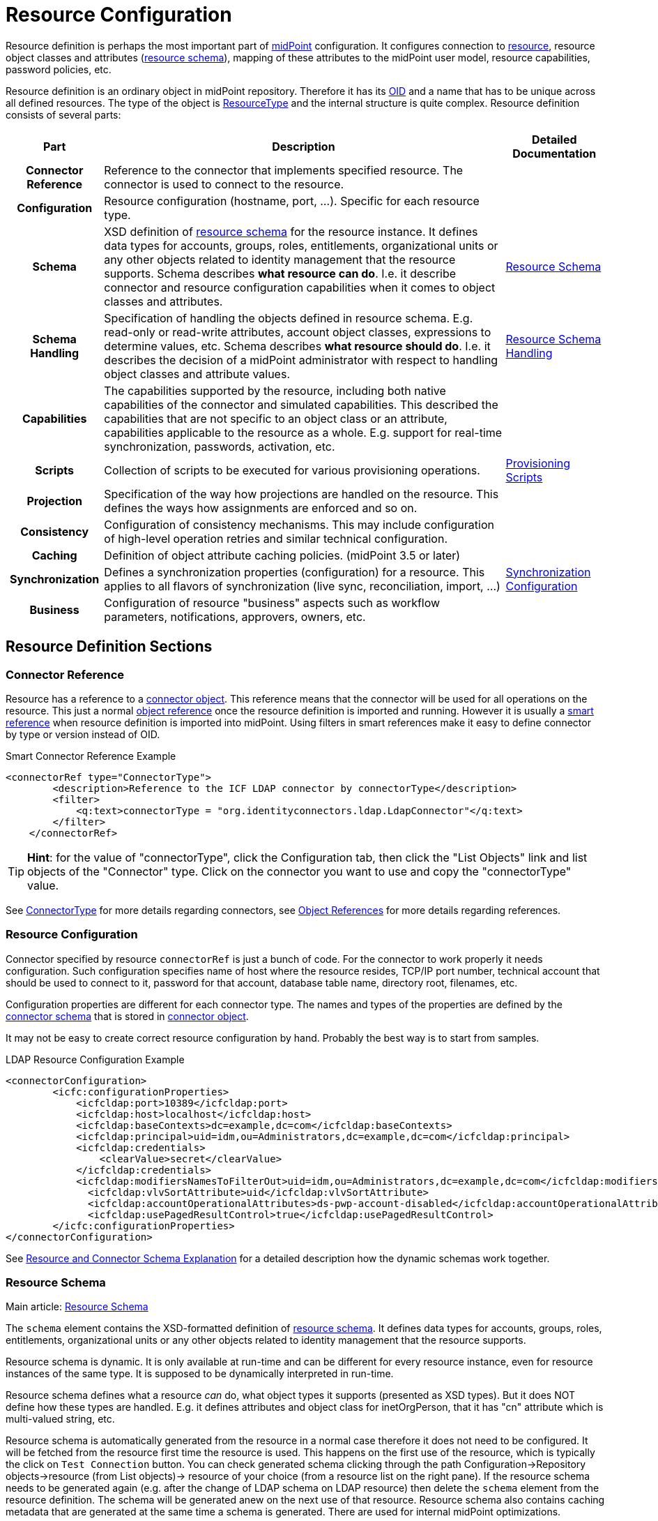 = Resource Configuration
:page-wiki-name: Resource Configuration
:page-wiki-id: 7307276
:page-wiki-metadata-create-user: semancik
:page-wiki-metadata-create-date: 2013-01-11T21:05:06.201+01:00
:page-wiki-metadata-modify-user: semancik
:page-wiki-metadata-modify-date: 2017-06-29T10:37:26.952+02:00
:page-upkeep-status: red
:page-toc: top

Resource definition is perhaps the most important part of link:https://evolveum.com/midpoint[midPoint] configuration.
It configures connection to xref:/glossary/[resource], resource object classes and attributes (xref:/midpoint/reference/resources/resource-schema/[resource schema]), mapping of these attributes to the midPoint user model, resource capabilities, password policies, etc.

Resource definition is an ordinary object in midPoint repository.
Therefore it has its xref:/midpoint/devel/prism/concepts/object-identifier/[OID] and a name that has to be unique across all defined resources.
The type of the object is xref:/midpoint/architecture/archive/data-model/midpoint-common-schema/resourcetype/[ResourceType] and the internal structure is quite complex.
Resource definition consists of several parts:

[%autowidth,cols="h,1,1"]
|===
| Part | Description | Detailed Documentation

| Connector Reference
| Reference to the connector that implements specified resource.
The connector is used to connect to the resource.
|


| Configuration
| Resource configuration (hostname, port, ...). Specific for each resource type.
|


| Schema
| XSD definition of xref:/midpoint/reference/resources/resource-schema/[resource schema] for the resource instance.
It defines data types for accounts, groups, roles, entitlements, organizational units or any other objects related to identity management that the resource supports.
Schema describes *what resource can do*. I.e. it describe connector and resource configuration capabilities when it comes to object classes and attributes.
| xref:/midpoint/reference/resources/resource-schema/[Resource Schema]


| Schema Handling
| Specification of handling the objects defined in resource schema.
E.g. read-only or read-write attributes, account object classes, expressions to determine values, etc.
Schema describes *what resource should do*. I.e. it describes the decision of a midPoint administrator with respect to handling object classes and attribute values.
| xref:/midpoint/reference/resources/resource-configuration/schema-handling/[Resource Schema Handling]


| Capabilities
| The capabilities supported by the resource, including both native capabilities of the connector and simulated capabilities.
This described the capabilities that are not specific to an object class or an attribute, capabilities applicable to the resource as a whole.
E.g. support for real-time synchronization, passwords, activation, etc.
|


| Scripts
| Collection of scripts to be executed for various provisioning operations.
| xref:/midpoint/reference/resources/provisioning-scripts/[Provisioning Scripts]


| Projection
| Specification of the way how projections are handled on the resource.
This defines the ways how assignments are enforced and so on.
|


| Consistency
| Configuration of consistency mechanisms.
This may include configuration of high-level operation retries and similar technical configuration.
|


| Caching
| Definition of object attribute caching policies.
(midPoint 3.5 or later)
|


| Synchronization
| Defines a synchronization properties (configuration) for a resource.
This applies to all flavors of synchronization (live sync, reconciliation, import, ...)
| xref:/midpoint/reference/resources/resource-configuration/synchronization/[Synchronization Configuration]


| Business
| Configuration of resource "business" aspects such as workflow parameters, notifications, approvers, owners, etc.
|


|===

== Resource Definition Sections

=== Connector Reference

Resource has a reference to a xref:/midpoint/architecture/archive/data-model/midpoint-common-schema/connectortype/[connector object]. This reference means that the connector will be used for all operations on the resource.
This just a normal xref:/midpoint/reference/schema/object-references/[object reference] once the resource definition is imported and running.
However it is usually a xref:/midpoint/reference/schema/object-references/[smart reference] when resource definition is imported into midPoint.
Using filters in smart references make it easy to define connector by type or version instead of OID.

.Smart Connector Reference Example
[source,xml]
----
<connectorRef type="ConnectorType">
        <description>Reference to the ICF LDAP connector by connectorType</description>
        <filter>
            <q:text>connectorType = "org.identityconnectors.ldap.LdapConnector"</q:text>
        </filter>
    </connectorRef>

----

[TIP]
====
*Hint*: for the value of "connectorType", click the Configuration tab, then click the "List Objects" link and list objects of the "Connector" type.
Click on the connector you want to use and copy the "connectorType" value.

====

See xref:/midpoint/architecture/archive/data-model/midpoint-common-schema/connectortype/[ConnectorType] for more details regarding connectors, see xref:/midpoint/reference/schema/object-references/[Object References] for more details regarding references.

=== Resource Configuration

Connector specified by resource `connectorRef` is just a bunch of code.
For the connector to work properly it needs configuration.
Such configuration specifies name of host where the resource resides, TCP/IP port number, technical account that should be used to connect to it, password for that account, database table name, directory root, filenames, etc.

Configuration properties are different for each connector type.
The names and types of the properties are defined by the xref:/midpoint/reference/resources/resource-schema/explanation/[connector schema] that is stored in xref:/midpoint/architecture/archive/data-model/midpoint-common-schema/connectortype/[connector object].

It may not be easy to create correct resource configuration by hand.
Probably the best way is to start from samples.

.LDAP Resource Configuration Example
[source,xml]
----
<connectorConfiguration>
        <icfc:configurationProperties>
            <icfcldap:port>10389</icfcldap:port>
            <icfcldap:host>localhost</icfcldap:host>
            <icfcldap:baseContexts>dc=example,dc=com</icfcldap:baseContexts>
            <icfcldap:principal>uid=idm,ou=Administrators,dc=example,dc=com</icfcldap:principal>
            <icfcldap:credentials>
                <clearValue>secret</clearValue>
            </icfcldap:credentials>
            <icfcldap:modifiersNamesToFilterOut>uid=idm,ou=Administrators,dc=example,dc=com</icfcldap:modifiersNamesToFilterOut>
              <icfcldap:vlvSortAttribute>uid</icfcldap:vlvSortAttribute>
              <icfcldap:accountOperationalAttributes>ds-pwp-account-disabled</icfcldap:accountOperationalAttributes>
              <icfcldap:usePagedResultControl>true</icfcldap:usePagedResultControl>
        </icfc:configurationProperties>
</connectorConfiguration>

----

See xref:/midpoint/reference/resources/resource-schema/explanation/[Resource and Connector Schema Explanation] for a detailed description how the dynamic schemas work together.

=== Resource Schema

Main article: xref:/midpoint/reference/resources/resource-schema/[Resource Schema]

The `schema` element contains the XSD-formatted definition of xref:/midpoint/reference/resources/resource-schema/[resource schema]. It defines data types for accounts, groups, roles, entitlements, organizational units or any other objects related to identity management that the resource supports.

Resource schema is dynamic.
It is only available at run-time and can be different for every resource instance, even for resource instances of the same type.
It is supposed to be dynamically interpreted in run-time.

Resource schema defines what a resource _can_ do, what object types it supports (presented as XSD types).
But it does NOT define how these types are handled.
E.g. it defines attributes and object class for inetOrgPerson, that it has "cn" attribute which is multi-valued string, etc.

Resource schema is automatically generated from the resource in a normal case therefore it does not need to be configured.
It will be fetched from the resource first time the resource is used.
This happens on the first use of the resource, which is typically the click on `Test Connection` button.
You can check generated schema clicking through the path Configuration->Repository objects->resource (from List objects)-> resource of your choice (from a resource list on the right pane).
If the resource schema needs to be generated again (e.g. after the change of LDAP schema on LDAP resource) then delete the `schema` element from the resource definition.
The schema will be generated anew on the next use of that resource.
Resource schema also contains caching metadata that are generated at the same time a schema is generated.
There are used for internal midPoint optimizations.

.LDAP Resource Schema Example (simplified)
[source,xml]
----
<schema>
        <cachingMetadata>
            <retrievalTimestamp>2012-03-20T13:02:29.275+01:00</retrievalTimestamp>
            <serialNumber>1798eed6def9f54c-3d4bce63faa79272</serialNumber>
        </cachingMetadata>
        <definition>
            <xsd:schema elementFormDefault="qualified"
                    targetNamespace="http://midpoint.evolveum.com/xml/ns/public/resource/instance-2"
                    xmlns:icfs="http://midpoint.evolveum.com/xml/ns/public/connector/icf-1/resource-schema-2" ...>
                <xsd:complexType name="AccountObjectClass">
                    <xsd:annotation>
                        <xsd:appinfo>
                            <ra:resourceObject/>
                            <ra:identifier>icfs:uid</ra:identifier>
                            <ra:displayNameAttribute>icfs:name</ra:displayNameAttribute>
                            <ra:namingAttribute>icfs:name</ra:namingAttribute>
                            <ra:nativeObjectClass>__ACCOUNT__</ra:nativeObjectClass>
                            <ra:account/>
                            <ra:default/>
                        </xsd:appinfo>
                    </xsd:annotation>
                    <xsd:sequence>
                        <xsd:element maxOccurs="unbounded" name="cn" type="xsd:string" />
                        <xsd:element ref="icfs:name" />
                        <xsd:element ref="icfs:uid" minOccurs="0"/>
                        <xsd:element minOccurs="0" ref="icfs:password" />
                        <xsd:element maxOccurs="unbounded" minOccurs="0" name="givenName" type="xsd:string" />
                        <xsd:element maxOccurs="unbounded" name="sn" type="xsd:string" />
                        ...
                    </xsd:sequence>
                </xsd:complexType>
                <xsd:complexType name="GroupObjectClass">
                    ...
                </xsd:complexType>
                ...
        </xsd:schema>
      </definition>
</schema>

----

Please note that while you can see most of the original LDAP attributes there (`cn`, `sn`, `givenName`, ...) some of the attributes are not really from LDAP (`icfs:name`, `icfs:uid`). These attributes are built-in xref:/connectors/connid/1.x/openicf/[OpenICF] attributes.
While we always prefer to use native attribute names it is not practical in this case as ICF hides the attributes from midPoint.
Similarly for the `inetOrgPerson` objectclass versus ICF `ACCOUNT`{}objectclass (see xref:/connectors/connid/1.x/icf-issues/[ICF Issues] for more details).

See xref:/midpoint/reference/resources/resource-schema/[Resource Schema] for more details.
See xref:/midpoint/reference/resources/resource-schema/explanation/[Resource and Connector Schema Explanation] for a detailed description how the dynamic schemas work together.

=== Schema Handling

Main article: xref:/midpoint/reference/resources/resource-configuration/schema-handling/[Resource Schema Handling]

Specification of handling the objects defined in resource schema.
E.g. read-only or read-write attributes, account object classes, expressions to determine values, etc.

Schema handling specifies decisions of an IDM administrator how the resource schema should be used, e.g. what object types to use for an account, how to setup the attributes, how to deal with passwords, etc.
Schema handling is the part of resource definition that takes the most of the administrator attention.
It is the place where resource behavior can be customized.
Schema handling also influences how the resource will be presented in the GUI, e.g. it sets display names for attributes and account types.

There is a separate access limitation configuration for each resource attribute supported by the resource schema:

* *create*: the attribute can be set when creating a resource account.
Useful for attributes that can be set only once.

* *update*: the attribute can be set when creating a resource account.

* *read*: the attribute is read-only and can't be modified.

By default, no access limitation is enforced (create, update, read).

There is a separate outbound/inbound configuration for each resource attribute supported by the resource schema.

The *outbound* configuration specifies how to transform the attribute value from midPoint on the fly before it is sent to resource attribute.
The modification value can use other attribute values, constants or anything that can be achieved by an xref:/midpoint/reference/expressions/expressions/[expression]. For example you may wish to set the resource's "fullname" attribute to the uppercase value of midPoint's "fullName" attribute.
The outbound is what you use for *provisioning*.

The *inbound* configuration specifies where (to which midPoint attribute) to store the resource attribute value and optionally, how to transform it.
For example, you may wish to store the resource's "full_name_attr" attribute value to midPoint's "fullName" attribute without modification.
The inbound is what you use for *synchronization*. Please note that there are multiple xref:/midpoint/reference/synchronization/introduction/[Synchronization Flavors] and this configuration applies to all of them.

There is an optional <strength> argument to specify if an existing attribute value should be replaced:

* *weak*: the expression will be evaluated only if there is no value of the attribute on the target side

* *strong*: the expression will be evaluated (this is the default value)

The following example is from the OpenDJ advanced sync sample.
The configuration for "sn" (surname) resource attribute is configured as follows:

* the resource "sn" attribute can be modified with no limitation

* the value of the resource "sn" attribute will be automatically set from midPoint's "familyName" attribute value ($i:user/i:familyName) when provisioning (outbound)

* the value of the resource "sn" attribute will be automatically set to midPoint's "familyName" attribute (i:familyName) when synchronizing (inbound)

[source,xml]
----
<attribute>
        <ref>ri:sn</ref>
        <displayName>Surname</displayName>
        <access>create</access>
        <access>read</access>
        <access>update</access>
        <outbound>
            <source>
                 <!-- The path can be shortened like this. $user is a default source "context" in outbound -->
                 <path>familyName</path>
            </source>
        </outbound>
        <inbound>
            <target>
                     <!-- The path can be shortened like this. $user is a default target "context" in inbound -->
                   <path>familyName</path>
            </target>
        </inbound>
    </attribute>

----

The following example is from the OpenDJ advanced sync sample.
The configuration for "description" resource attribute is configured as follows:

* the resource attribute "description" can be modified with no limitation

* the value of the resource attribute "description" will be automatically set to a constant "Created by IDM" when provisioning (outbound), but only if the resource attribute has no value yet (<strength>weak</strength>)

* no inbound expression is used: the "description" resource attribute will not be synchronized to any midPoint attribute when synchronizing

[source,xml]
----
<attribute>
        <ref>ri:description</ref>
    <outbound>
            <strength>weak</strength>
        <expression>
            <description>Expression that assigns a fixed value</description>
            <value>Created by IDM</value>
        </expression>
    </outbound>
</attribute>

----

See xref:/midpoint/reference/resources/resource-configuration/schema-handling/[Resource Schema Handling] for more detailed explanation.


==== _NAME_ and _UID_ Special Attributes

There are two special attributes: "icfs:name" mapped to ICF pass:[__NAME__] attribute and "icfs:uid" mapped to ICF pass:[__UID__] attribute.
Please do not confuse them with "ri:name" and/or "ri:uid" attributes.

[%autowidth]
|===
| Attribute Name | ICF Attribute Name | Description

| icfs:name
| pass:[__NAME__]
| Unique, mutable account identifier, e.g. Distinguished Name in hierarchical systems like LDAP or a login name in flat resources


| icfs:uid
| pass:[__UID__]
| Unique, immutable account identifier, e.g. Entry UUID in LDAP (not created by you, but generated by LDAP server)


|===

For some resources (connectors) the pass:[__NAME__] and pass:[__UID__] attributes are equivalent.

As a rule of thumb, you can configure an outbound expression for "icfs:name" to define an account identifier (e.g. LDAP's DN attribute).
After the account is created, "icfs:uid" attribute may be used internally for unique resource account identification, but this attribute will be read-only.
There is no need for outbound/inbound expressions for "icfs:uid" attribute.
Change in the "icfs:name" attribute will cause the renaming of the account.

The following is an example of "icf:uid" attribute configuration from OpenDJ advanced sync sample:

* the attribute is read-only

* there are no outbound/inbound expressions

[source,xml]
----
<attribute>
    <ref>icfs:uid</ref>
    <displayName>Entry UUID</displayName>
    <access>read</access>
</attribute>

----

The following is an example of "icfs:name" attribute configuration from OpenDJ advanced sync sample:

* the attribute "icfs:name" can be only created and read (no modification)

* the value of the "icfs:name" attribute will be automatically set to a concatenation of user's login name in midPoint and a static suffix, but only if the resource attribute has no value yet (<strength>weak</strength>)

* no inbound expression is used: the "icfs:name" attribute will not be synchronized to any midPoint attribute when synchronizing

[source,xml]
----
<attribute>
        <ref>icfs:name</ref>
    <displayName>Distinguished Name</displayName>
    <access>create</access>
    <access>read</access>
    <outbound>
        <strength>weak</strength>
        <source>
            <path>$user/name</path>
        </source>
        <expression>
            <script>
                <!-- No explicit script language was specified. It means that this is Groovy -->
                <code>
                    'uid=' + name + iterationToken + ',ou=people,dc=example,dc=com'
                </code>
            </script>
        </expression>
    </outbound>
</attribute>

----

==== Credentials Handling

Credentials (password and password-related information) handling is a special part of Schema Handling and allows you to define how user's credentials will be synchronized.
The credentials can be synchronized from midPoint user to resource account (outbound) or the opposite way (inbound) or both.
You can also specify that the password should be generated - this is very useful for synchronizing resource accounts to midPoint to make sure that the password will be set even if the resource account password can't be used (e.g. is encrypted).

The following is an example of credentials configuration from OpenDJ advanced sync sample:

* the password from midPoint user is synchronized to resource account (outbound) as is

* the password for midPoint user will be generated when synchronizing from the resource account (inbound), but only if the midPoint password is empty (e.g. for the very first time when you create midPoint user from the resource account).
The "target" parameter is omitted, because it will be the midPoint password attribute.

[source,xml]
----
<credentials>
     <password>
          <outbound>
              <expression>
                  <asIs/>
              </expression>
          </outbound>
          <inbound>
              <strength>weak</strength>
                 <expression>
                      <generate/>
                  </expression>
           </inbound
     </password>
</credentials>

----

[TIP]
====
The configurable password policy implementation used for generated password is in progress.

====

==== Activation Handling

The activation/deactivation (account enabled/disabled) handling is a special part of Schema Handling and allows you to define how user's state will be synchronized.
The user state can be synchronized from midPoint user to resource account (outbound) or the opposite way (inbound) or both.

The following is an example of activation configuration from OpenDJ advanced sync sample:

* the user state from midPoint is synchronized to resource account state (outbound) as is

* the resource account state is synchronized to midPoint user (inbound) as is but only if the midPoint user state is empty (e.g. for the very first time when you create midPoint user from the resource account).
The resource account will not be authoritative for the account state except the first synchronization.
The "target" parameter is omitted, because it will be the midPoint user state attribute.

[source,xml]
----
<activation>
  <enabled>
    <outbound>
      <asIs/>
    </outbound>
    <inbound>
      <source>
        <strength>weak</strength>
        <asIs/>
      </source>
    </inbound>
  </enabled>
</activation>

----

=== Capabilities

Main article: xref:/midpoint/reference/resources/resource-configuration/capabilities/[Resource Capabilities]

Capabilities are definitions of a specific things that a resource can do.
There is plethora of various resource types and cofiguration.
Some resources can enable/disable an account others cannot.
Some resource can provide live feed of changes other cannot.
The `capabilities` section list the features that the resource has.

There are two sections of capabilities definition:

* *Native capabilities* are native to the resource.
There are the things that resource can do all by itself without any help from midPoint.
The list of native capabilities is provided by the connector and does not need to be configured.
It is stored in the resource object for performance reasons.
If this section is not present in the resource configuration it will be automatically fetched from the resource before its first use.

* *Configured capabilities* are decision of an administrator how to use native capabilities.
This section can be used to disable native capabilities or add capabilities.
Some capabilities can be _simulated_ by midPoint.
E.g. A resource does not support account enable/disable directly.
But administrator know that the enable/disable may be done by flipping a boolean value of a specific attribute.
Such simulated capability can be configured in this section.
MidPoint will then pretend that the resource has the enable/disable ability.
But each time the ability us used it will transparently convert the operation to modification of the special attribute.
That's how midPoint simulates some capabilities.

These two sections are added together to form *presented capabilities* (or just "capabilities"). These are all the features that the resource can do by itself (native capabilities), minus the capabilities that were disabled, plus the capabilities that are simulated.
GUI, IDM model and business logic will all work only with *presented capabilities*, whether a capability is native or simulated does not matter for such upper system layers.

If you want to use native connector's capabilities without modification, you don't need to set capabilities for the resource at all.

The following is an example of capabilities configuration as can be seen in xml editor when checking OpenDJ resource configuration (click through the path Configuration->Repository objects->Resources->Local host OpenDJ resource).
You have to have imported OpenDJ advanced sync sample (Configuration->Import object->Import from file) and "test connection" button pressed (Resources->Localhost OpenDJ->"test connection" button in Resource details page):

* resource attribute "ri:ds;pwp-account-disabled" will be used for resource account de/activation (empty value: account activated, "true" value: account deactivated)

* configured capabilities consist of <activation> part

* native capabilities: credentials, liveSync, testConnection (this part is automatically provided by connector, it is not present in OpenDJ advanced sample code)

.LDAP Resource Capabilities Example
[source,xml]
----
<capabilities>
        <cachingMetadata>...</cachingMetadata>
        <native>
            <cap:script>
                <cap:host>
                    <cap:type>connector</cap:type>
                </cap:host>
            </cap:script>
            <cap:credentials>
                <cap:password/>
            </cap:credentials>
            <cap:testConnection/>
            <cap:liveSync/>
        </native>
        <configured>
            <cap:activation>
                <cap:enableDisable>
                    <cap:attribute>ri:ds-pwp-account-disabled</cap:attribute>
                    <cap:enableValue/>
                    <cap:disableValue>true</cap:disableValue>
                </cap:enableDisable>
            </cap:activation>
        </configured>
    </capabilities>

----

=== Scripts

Some resources has ability to execute scripts.
MidPoint binds execution of scripts to specific operations.
Therefore a script can be automatically executed before of after the account is created, modified or deleted.

See xref:/midpoint/reference/resources/provisioning-scripts/[Provisioning Scripts] page for more details.

=== Consistency

See xref:/midpoint/reference/resources/resource-configuration/consistency/[Resource Consistency Configuration] for more details.

This section contains configuration of consistency mechanisms.
This may include configuration of high-level operation retries and similar technical configuration.
This section contains:

* `*avoidDuplicateValues*`: When set to true, midPoint will try to avoid adding attribute values that are already there and remove values that are not there.
Some resources do not tolerate such operations and they respond with errors.
However midPoint cannot rely on transactions.
MidPoint's xref:/midpoint/reference/concepts/relativity/[lock-free relativistic model] provides the necessary consistency, occasional redundant additions or deletions may happen.
If this option is turned on then midPoint will read the data from resource right before the operation and filter our any redundant changes.
This requires additional operation and it increases the risk of inconsistencies.
However it is the only practical option for some resources.

* `*caseIgnoreAttributeNames*`: If set to true then midPoint will ignore the case of the attribute names.
In that case midpoint will normalize any attribute names with regard to the resource schema.

* `*postpone*`:

* `*discovery*`:

* `*connectorErrorCriticality*`: Specifies a method that midPoint will use to evaluate criticality of errors: which errors are considered to be critical (stops the operation) and which error are non-critical (operation continues).
By default network errors are not considered critical, other errors are critical.
*EXPERIMENTAL*: use with care.

=== Synchronization

The `synchronization` section defines setting of xref:/midpoint/reference/synchronization/introduction/[synchronization] mechanisms.
That is a common setting for live sync, reconciliation, import, discovery, etc.
It contains two important subsections:

* *Correlation* and *confirmation* expressions are used for locating an owner of an account.
E.g. if an unknown account was found then there are expressions evaluated to find a user that is owner of this account.
The result of the expressions, the operation and the existence of the owner determines a xref:/midpoint/reference/synchronization/situations/[situation].TODO: differences between correlation/confirmation.

* *Reactions* define how midPoint will behave in a specific xref:/midpoint/reference/synchronization/situations/[synchronization situation]. The reaction may specify that a new account has to be linked to a user (e.g. if the owner was found) or disabled (if it was not).
Default reaction is to do nothing.

The following is an example of synchronization configuration from OpenDJ advanced sync sample:

* the synchronization is enabled

* the correlation expression is configured as follows: resource attribute "ri:uid" (LDAP's login name) will be used to find an owner in midPoint with the same login name value

* for situation unlinked (the correlation expression found exactly one owner in midPoint but he/she has no reference to this account) the response action is about to set link between the account and the owner

* for situation unmatched (the correlation expression found no owner in midPoint) the response action is about to create a new midPoint user.
The midPoint user attributes will be set using the inbound expressions for resource attributes and a specified xref:/midpoint/reference/expressions/object-template/[] object.
In addition, the resource account will be linked to the midPoint user.

* for situation linked (the correlation expression found one owner in midPoint that has reference to this account) the response action is about to set attributes in midPoint shadow to values on resource.

* for situation deleted (account was marked for deletion and the correlation expression found one owner in midPoint that has reference to this account) the response action is about to unset link between the account and the owner.

.LDAP Resource Synchronization Example
[source,xml]
----
<synchronization>
            <objectSynchronization>
                <!--
                    The synchronization for this resource is enabled.
                    It means that the synchronization will react to changes detected by
                    the system (live sync task, discovery or reconciliation) -->
                <enabled>true</enabled>

                <correlation>
                    <q:description>
                        Correlation expression is a search query.
                        Following search queury will look for users that have "name"
                        equal to the "uid" attribute of the account. Simply speaking,
                        it will look for match in usernames in the IDM and the resource.
                        The correlation rule always looks for users, so it will not match
                        any other object type.
                    </q:description>
                    <q:equal>
                        <q:path>c:name</q:path>
                        <expression>
                            <ref>name</ref>
                            <path>$account/attributes/ri:uid</path>
                        </expression>
                    </q:equal>
                </correlation>

                <!-- Confirmation rule may be here, but as the search above will
                     always return at most one match, the confirmation rule is not needed. -->

                <!-- Following section describes reactions to a situations.
                     The setting here assumes that this resource is authoritative,
                     therefore all accounts created on the resource should be
                     reflected as new users in IDM.
                     See https://docs.evolveum.com/midpoint/reference/synchronization/situations/
                 -->

                <reaction>
                    <situation>linked</situation>
                    <action>
                        <handlerUri>http://midpoint.evolveum.com/xml/ns/public/model/action-2#modifyUser</handlerUri>
                    </action>
                </reaction>
                <reaction>
                    <situation>deleted</situation>
                    <action>
                        <handlerUri>http://midpoint.evolveum.com/xml/ns/public/model/action-2#unlinkAccount</handlerUri>
                </reaction>

                <reaction>
                    <situation>unlinked</situation>
                    <action>
                        <handlerUri>http://midpoint.evolveum.com/xml/ns/public/model/action-2#linkAccount</handlerUri>
                </reaction>
                <reaction>
                    <situation>unmatched</situation>
                    <action>
                        <handlerUri>http://midpoint.evolveum.com/xml/ns/public/model/action-2#addUser</handlerUri>
                        <!-- Reference to the User Template is here. If the user would be
                             created as a result of this action, it will be created according
                             to this template. -->

                        <userTemplateRef oid="c0c010c0-d34d-b33f-f00d-777222222222"/>
                    </action>
                </reaction>
        </objectSynchronization>
</synchronization>

----

See xref:/midpoint/reference/synchronization/introduction/[Synchronization] page for an overview of the synchronization mechanism and xref:/midpoint/reference/synchronization/examples/[Synchronization Examples] for a detailed description of synchronization.


==== Account Synchronization Settings

Main article: xref:/midpoint/reference/synchronization/projection-policy/[Projection Policy]

It has been mentioned elsewhere that the assignment relates to state that should be while the link relates to state that is.
Account synchronization settings are about dealing situations when an user has an assignment but a corresponding account does not exist and when an account on a resource was created but a correspondent user does not exist.
There are global account synchronization settings in System Configuration object to set this behavior globally for all resources.
To change these properties for individual resource the account synchronization settings in resource object can be customized as you can see in following code:

[source,xml]
----
<c:AccountSynchronizationSettings>
    <assignmentPolicyEnforcement>full</assignmentPolicyEnforcement>
</c:AccountSynchronizationSettings>
----

==== User Template

The user template can be used in synchronization actions to compute midPoint user attributes and/or assign default account on other resources.
It will be used in addition to inbound expression processing.

The following is an example of user template from OpenDJ advanced sync sample:

* the user template is named "Default User Template"

* it will compute midPoint user attribute "fullName" from midPoint user attributes "givenName" and "familyName", but only if the "fullName" has no value (initial:true).
This can be utilized to have a last resort value for the "fullName" attribute if the inbound expression has not set a value before

[source,xml]
----
<userTemplate oid="c0c010c0-d34d-b33f-f00d-777111111111">

        <name>Default User Template</name>

        <description>
            User Template Object.
            This object is used when creating a new account, to set it up as needed.
        </description>

        <mapping>
        <description>
                Property mapping.
                Defines how properties of user object are set up.
                This specific definition sets a full name as a concatenation
                of givenName and familyName.
            </description>
            <strength>weak</strength>
            <source>
                <path>$user/givenName</path>
            </source>
            <source>
                <path>$user/familyName</path>
            </source>
            <expression>
                <script>
                    <language>http://midpoint.evolveum.com/xml/ns/public/expression/language#Groovy</language>
                    <code>
                        givenName + ' ' + familyName
                    </code>
                </script>
            </expression>
            <target>
                <path>fullName</path>
            </target>
    </mapping>

        <accountConstruction>
            <description>
                Account construction.
                Defines what accounts should be assigned to a user when it is
                created. It only defines resource and account type. The rest of the
                account parameters are specified by outbound expressions in the
                account type in the resource definition, as usual.
                See https://docs.evolveum.com/midpoint/reference/synchronization/introduction/
            </description>
            <resourceRef oid="ef2bc95b-76e0-48e2-86d6-3d4f02d3e1a2" type="c:ResourceType"/>
            <intent>default</intent>

        </accountConstruction>

    </userTemplate>

----

=== Resource and Object Type Inheritance (Since 4.6)

When configuring resources before 4.6, some amount of copy-and-paste work was inevitable: either when dealing with multiple object types in a resource, or across similar resources.
Since 4.6, this should be no longer the case.
MidPoint provides the feature of xref:/midpoint/reference/resources/resource-configuration/inheritance/[inheritance between resources as well as between individual object types].

== Samples

The best repository of fresh samples is the link:https://github.com/Evolveum/midpoint/tree/master/samples[samples directory in current development trunk]. There is a lot of examples for various resource types.
Some samples define just the basic minimum others demonstrate how to configure advanced features.
The samples have in-line comments to make it easier to understand them.

== See Also

* xref:/midpoint/architecture/archive/data-model/midpoint-common-schema/resourcetype/[ResourceType]

* xref:/midpoint/reference/resources/resource-schema/[Resource Schema]

* xref:/midpoint/reference/expressions/[Mappings and Expressions]

* xref:/midpoint/reference/resources/resource-schema/explanation/[Resource and Connector Schema Explanation]

* xref:/midpoint/reference/resources/resource-configuration/schema-handling/[Resource Schema Handling]

== External links

* What is link:https://evolveum.com/midpoint/[midPoint Open Source Identity & Access Management]

* link:https://evolveum.com/[Evolveum] - Team of IAM professionals who developed midPoint
